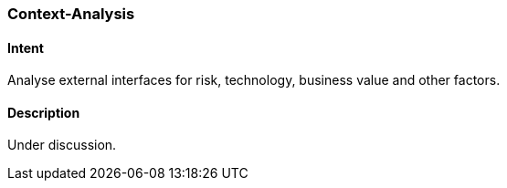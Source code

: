 [[Context-Analysis]]

=== [pattern]#Context-Analysis# 

==== Intent
Analyse external interfaces for risk, technology, business value and other factors. 

==== Description
Under discussion.

